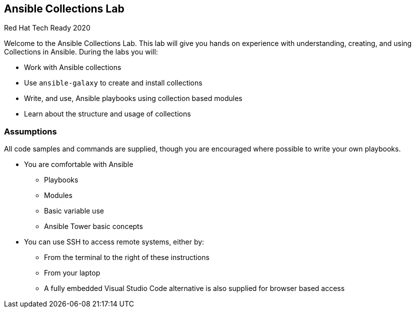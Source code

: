 == Ansible Collections Lab

Red Hat Tech Ready 2020

Welcome to the Ansible Collections Lab.
This lab will give you hands on experience with understanding, creating, and using Collections in Ansible.
During the labs you will:

* Work with Ansible collections
* Use `ansible-galaxy` to create and install collections
* Write, and use, Ansible playbooks using collection based modules
* Learn about the structure and usage of collections

// video::_0gD_nVWk3o[youtube, width=640, height=360]

=== Assumptions

All code samples and commands are supplied, though you are encouraged where possible to write your own playbooks.

* You are comfortable with Ansible 
** Playbooks
** Modules
** Basic variable use
** Ansible Tower basic concepts
* You can use SSH to access remote systems, either by:
** From the terminal to the right of these instructions
** From your laptop
** A fully embedded Visual Studio Code alternative is also supplied for browser based access

